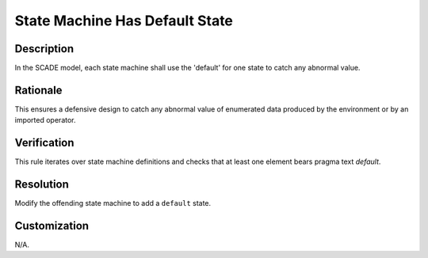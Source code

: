 .. index:: single: State Machine Has Default State

State Machine Has Default State
===============================

.. rule::
   :filename: statemachine_has_default_state.py
   :class: StatemachineHasDefaultState
   :id: id_0105
   :reference: n/a
   :kind: generic
   :tags: case

   State machine default checked

Description
-----------

.. start_description

In the SCADE model, each state machine shall use the 'default' for one state to catch any abnormal value.

.. end_description

Rationale
---------
This ensures a defensive design to catch any abnormal value of enumerated data produced by the environment or by an imported operator.

Verification
------------
This rule iterates over state machine definitions and checks that at least one element bears pragma text `default`.

Resolution
----------
Modify the offending state machine to add a ``default`` state.

Customization
-------------
N/A.

